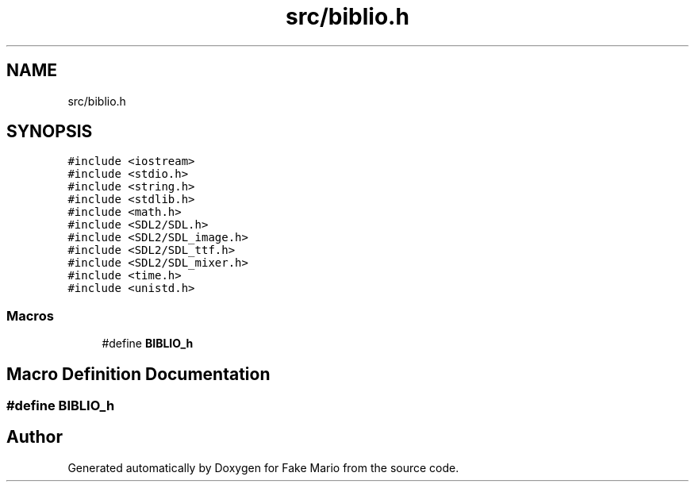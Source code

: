 .TH "src/biblio.h" 3 "Tue May 17 2022" "Fake Mario" \" -*- nroff -*-
.ad l
.nh
.SH NAME
src/biblio.h
.SH SYNOPSIS
.br
.PP
\fC#include <iostream>\fP
.br
\fC#include <stdio\&.h>\fP
.br
\fC#include <string\&.h>\fP
.br
\fC#include <stdlib\&.h>\fP
.br
\fC#include <math\&.h>\fP
.br
\fC#include <SDL2/SDL\&.h>\fP
.br
\fC#include <SDL2/SDL_image\&.h>\fP
.br
\fC#include <SDL2/SDL_ttf\&.h>\fP
.br
\fC#include <SDL2/SDL_mixer\&.h>\fP
.br
\fC#include <time\&.h>\fP
.br
\fC#include <unistd\&.h>\fP
.br

.SS "Macros"

.in +1c
.ti -1c
.RI "#define \fBBIBLIO_h\fP"
.br
.in -1c
.SH "Macro Definition Documentation"
.PP 
.SS "#define BIBLIO_h"

.SH "Author"
.PP 
Generated automatically by Doxygen for Fake Mario from the source code\&.
